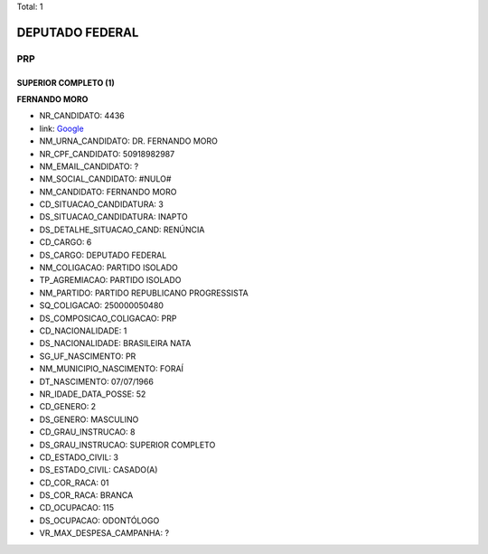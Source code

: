 Total: 1

DEPUTADO FEDERAL
================

PRP
---

SUPERIOR COMPLETO (1)
.....................

**FERNANDO MORO**

- NR_CANDIDATO: 4436
- link: `Google <https://www.google.com/search?q=FERNANDO+MORO>`_
- NM_URNA_CANDIDATO: DR. FERNANDO MORO
- NR_CPF_CANDIDATO: 50918982987
- NM_EMAIL_CANDIDATO: ?
- NM_SOCIAL_CANDIDATO: #NULO#
- NM_CANDIDATO: FERNANDO MORO
- CD_SITUACAO_CANDIDATURA: 3
- DS_SITUACAO_CANDIDATURA: INAPTO
- DS_DETALHE_SITUACAO_CAND: RENÚNCIA
- CD_CARGO: 6
- DS_CARGO: DEPUTADO FEDERAL
- NM_COLIGACAO: PARTIDO ISOLADO
- TP_AGREMIACAO: PARTIDO ISOLADO
- NM_PARTIDO: PARTIDO REPUBLICANO PROGRESSISTA
- SQ_COLIGACAO: 250000050480
- DS_COMPOSICAO_COLIGACAO: PRP
- CD_NACIONALIDADE: 1
- DS_NACIONALIDADE: BRASILEIRA NATA
- SG_UF_NASCIMENTO: PR
- NM_MUNICIPIO_NASCIMENTO: FORAÍ
- DT_NASCIMENTO: 07/07/1966
- NR_IDADE_DATA_POSSE: 52
- CD_GENERO: 2
- DS_GENERO: MASCULINO
- CD_GRAU_INSTRUCAO: 8
- DS_GRAU_INSTRUCAO: SUPERIOR COMPLETO
- CD_ESTADO_CIVIL: 3
- DS_ESTADO_CIVIL: CASADO(A)
- CD_COR_RACA: 01
- DS_COR_RACA: BRANCA
- CD_OCUPACAO: 115
- DS_OCUPACAO: ODONTÓLOGO
- VR_MAX_DESPESA_CAMPANHA: ?

